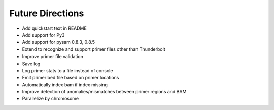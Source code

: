 Future Directions
=================
- Add quickstart text in README
- Add support for Py3
- Add support for pysam 0.8.3, 0.8.5
- Extend to recognize and support primer files other than Thunderbolt
- Improve primer file validation
- Save log
- Log primer stats to a file instead of console
- Emit primer bed file based on primer locations
- Automatically index bam if index missing
- Improve detection of anomalies/mismatches between primer regions and BAM
- Parallelize by chromosome
